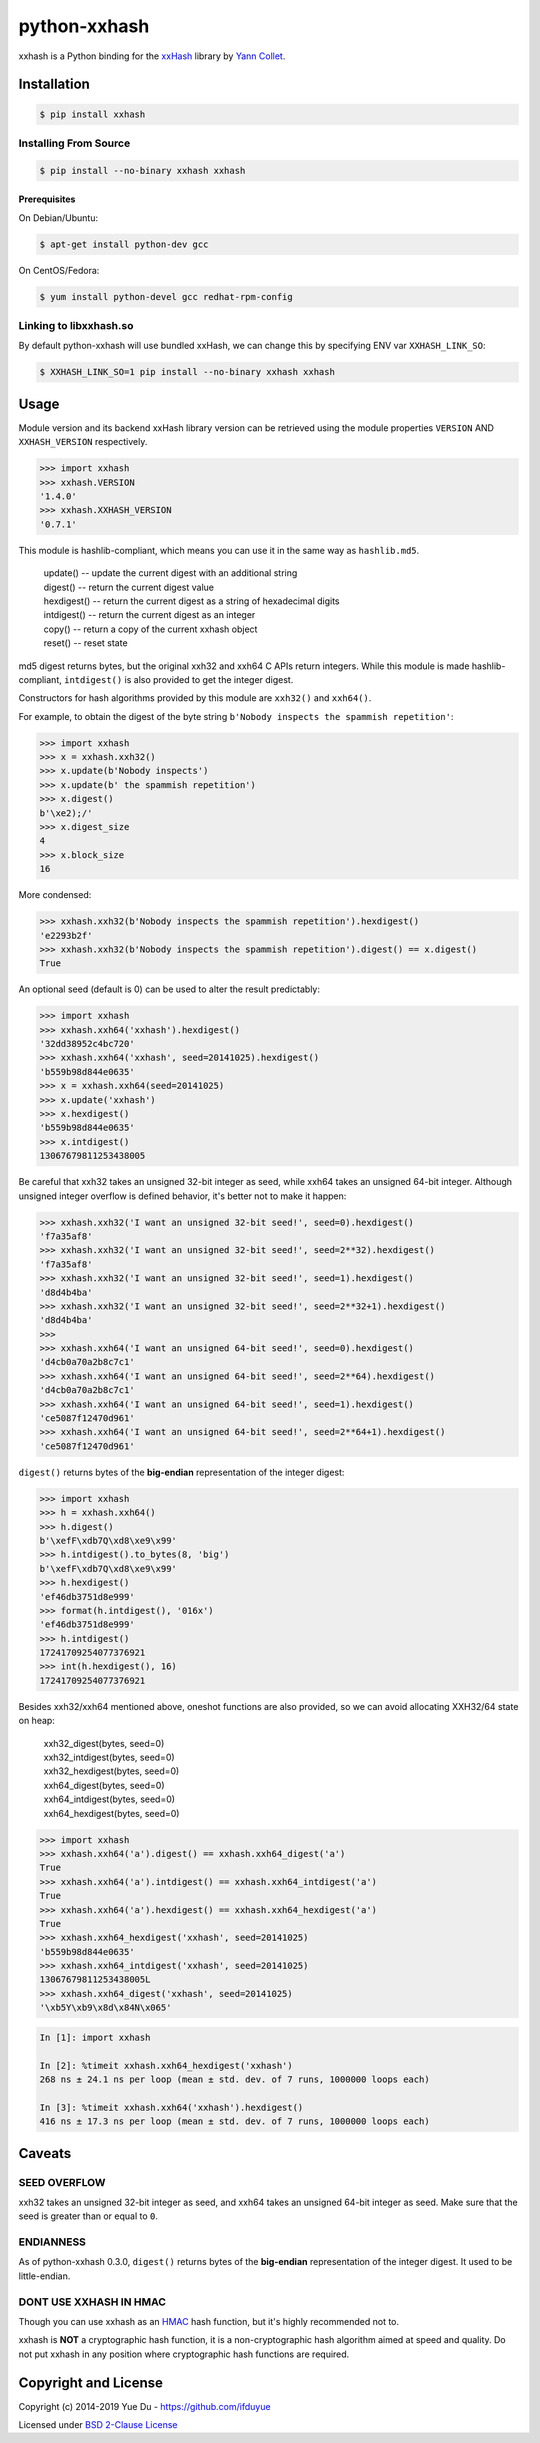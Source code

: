 python-xxhash
=============

.. image:: https://travis-ci.org/ifduyue/python-xxhash.svg?branch=master
    :target: https://travis-ci.org/ifduyue/python-xxhash
    :alt: Travis CI Build Status

.. image:: https://ci.appveyor.com/api/projects/status/f9wv1dhgnoiyuhtd/branch/master?svg=true
    :target: https://ci.appveyor.com/project/duyue/python-xxhash
    :alt: Appveyor Build Status

.. image:: https://img.shields.io/pypi/v/xxhash.svg
    :target: https://pypi.org/project/xxhash/
    :alt: Latest Version

.. image:: https://img.shields.io/pypi/pyversions/xxhash.svg
    :target: https://pypi.org/project/xxhash/
    :alt: Supported Python versions

.. image:: https://img.shields.io/pypi/l/xxhash.svg
    :target: https://pypi.org/project/xxhash/
    :alt: License


.. _HMAC: http://en.wikipedia.org/wiki/Hash-based_message_authentication_code
.. _xxHash: https://github.com/Cyan4973/xxHash
.. _Cyan4973: https://github.com/Cyan4973


xxhash is a Python binding for the xxHash_ library by `Yann Collet`__.

__ Cyan4973_

Installation
------------

.. code-block:: bash

   $ pip install xxhash


Installing From Source
~~~~~~~~~~~~~~~~~~~~~~~

.. code-block:: bash

   $ pip install --no-binary xxhash xxhash

Prerequisites
++++++++++++++

On Debian/Ubuntu:

.. code-block:: bash

   $ apt-get install python-dev gcc

On CentOS/Fedora:

.. code-block:: bash

   $ yum install python-devel gcc redhat-rpm-config

Linking to libxxhash.so
~~~~~~~~~~~~~~~~~~~~~~~~

By default python-xxhash will use bundled xxHash,
we can change this by specifying ENV var ``XXHASH_LINK_SO``:

.. code-block:: bash

   $ XXHASH_LINK_SO=1 pip install --no-binary xxhash xxhash

Usage
--------

Module version and its backend xxHash library version can be retrieved using
the module properties ``VERSION`` AND ``XXHASH_VERSION`` respectively.

.. code-block:: python

    >>> import xxhash
    >>> xxhash.VERSION
    '1.4.0'
    >>> xxhash.XXHASH_VERSION
    '0.7.1'

This module is hashlib-compliant, which means you can use it in the same way as ``hashlib.md5``.

    | update() -- update the current digest with an additional string
    | digest() -- return the current digest value
    | hexdigest() -- return the current digest as a string of hexadecimal digits
    | intdigest() -- return the current digest as an integer
    | copy() -- return a copy of the current xxhash object
    | reset() -- reset state

md5 digest returns bytes, but the original xxh32 and xxh64 C APIs return integers.
While this module is made hashlib-compliant, ``intdigest()`` is also provided to
get the integer digest.

Constructors for hash algorithms provided by this module are ``xxh32()`` and ``xxh64()``.

For example, to obtain the digest of the byte string ``b'Nobody inspects the spammish repetition'``:

.. code-block:: python

    >>> import xxhash
    >>> x = xxhash.xxh32()
    >>> x.update(b'Nobody inspects')
    >>> x.update(b' the spammish repetition')
    >>> x.digest()
    b'\xe2);/'
    >>> x.digest_size
    4
    >>> x.block_size
    16

More condensed:

.. code-block:: python

    >>> xxhash.xxh32(b'Nobody inspects the spammish repetition').hexdigest()
    'e2293b2f'
    >>> xxhash.xxh32(b'Nobody inspects the spammish repetition').digest() == x.digest()
    True

An optional seed (default is 0) can be used to alter the result predictably:

.. code-block:: python

    >>> import xxhash
    >>> xxhash.xxh64('xxhash').hexdigest()
    '32dd38952c4bc720'
    >>> xxhash.xxh64('xxhash', seed=20141025).hexdigest()
    'b559b98d844e0635'
    >>> x = xxhash.xxh64(seed=20141025)
    >>> x.update('xxhash')
    >>> x.hexdigest()
    'b559b98d844e0635'
    >>> x.intdigest()
    13067679811253438005

Be careful that xxh32 takes an unsigned 32-bit integer as seed, while xxh64
takes an unsigned 64-bit integer. Although unsigned integer overflow is
defined behavior, it's better not to make it happen:

.. code-block:: python

    >>> xxhash.xxh32('I want an unsigned 32-bit seed!', seed=0).hexdigest()
    'f7a35af8'
    >>> xxhash.xxh32('I want an unsigned 32-bit seed!', seed=2**32).hexdigest()
    'f7a35af8'
    >>> xxhash.xxh32('I want an unsigned 32-bit seed!', seed=1).hexdigest()
    'd8d4b4ba'
    >>> xxhash.xxh32('I want an unsigned 32-bit seed!', seed=2**32+1).hexdigest()
    'd8d4b4ba'
    >>>
    >>> xxhash.xxh64('I want an unsigned 64-bit seed!', seed=0).hexdigest()
    'd4cb0a70a2b8c7c1'
    >>> xxhash.xxh64('I want an unsigned 64-bit seed!', seed=2**64).hexdigest()
    'd4cb0a70a2b8c7c1'
    >>> xxhash.xxh64('I want an unsigned 64-bit seed!', seed=1).hexdigest()
    'ce5087f12470d961'
    >>> xxhash.xxh64('I want an unsigned 64-bit seed!', seed=2**64+1).hexdigest()
    'ce5087f12470d961'


``digest()`` returns bytes of the **big-endian** representation of the integer
digest:

.. code-block:: python

    >>> import xxhash
    >>> h = xxhash.xxh64()
    >>> h.digest()
    b'\xefF\xdb7Q\xd8\xe9\x99'
    >>> h.intdigest().to_bytes(8, 'big')
    b'\xefF\xdb7Q\xd8\xe9\x99'
    >>> h.hexdigest()
    'ef46db3751d8e999'
    >>> format(h.intdigest(), '016x')
    'ef46db3751d8e999'
    >>> h.intdigest()
    17241709254077376921
    >>> int(h.hexdigest(), 16)
    17241709254077376921

Besides xxh32/xxh64 mentioned above, oneshot functions are also provided,
so we can avoid allocating XXH32/64 state on heap:

    | xxh32_digest(bytes, seed=0)
    | xxh32_intdigest(bytes, seed=0)
    | xxh32_hexdigest(bytes, seed=0)
    | xxh64_digest(bytes, seed=0)
    | xxh64_intdigest(bytes, seed=0)
    | xxh64_hexdigest(bytes, seed=0)

.. code-block:: python

    >>> import xxhash
    >>> xxhash.xxh64('a').digest() == xxhash.xxh64_digest('a')
    True
    >>> xxhash.xxh64('a').intdigest() == xxhash.xxh64_intdigest('a')
    True
    >>> xxhash.xxh64('a').hexdigest() == xxhash.xxh64_hexdigest('a')
    True
    >>> xxhash.xxh64_hexdigest('xxhash', seed=20141025)
    'b559b98d844e0635'
    >>> xxhash.xxh64_intdigest('xxhash', seed=20141025)
    13067679811253438005L
    >>> xxhash.xxh64_digest('xxhash', seed=20141025)
    '\xb5Y\xb9\x8d\x84N\x065'

.. code-block:: python

    In [1]: import xxhash

    In [2]: %timeit xxhash.xxh64_hexdigest('xxhash')
    268 ns ± 24.1 ns per loop (mean ± std. dev. of 7 runs, 1000000 loops each)

    In [3]: %timeit xxhash.xxh64('xxhash').hexdigest()
    416 ns ± 17.3 ns per loop (mean ± std. dev. of 7 runs, 1000000 loops each)

Caveats
-------

SEED OVERFLOW
~~~~~~~~~~~~~~

xxh32 takes an unsigned 32-bit integer as seed, and xxh64 takes
an unsigned 64-bit integer as seed. Make sure that the seed is greater than
or equal to ``0``.

ENDIANNESS
~~~~~~~~~~~

As of python-xxhash 0.3.0, ``digest()`` returns bytes of the
**big-endian** representation of the integer digest. It used
to be little-endian.

DONT USE XXHASH IN HMAC
~~~~~~~~~~~~~~~~~~~~~~~
Though you can use xxhash as an HMAC_ hash function, but it's
highly recommended not to.

xxhash is **NOT** a cryptographic hash function, it is a
non-cryptographic hash algorithm aimed at speed and quality.
Do not put xxhash in any position where cryptographic hash
functions are required.


Copyright and License
---------------------

Copyright (c) 2014-2019 Yue Du - https://github.com/ifduyue

Licensed under `BSD 2-Clause License <http://opensource.org/licenses/BSD-2-Clause>`_
